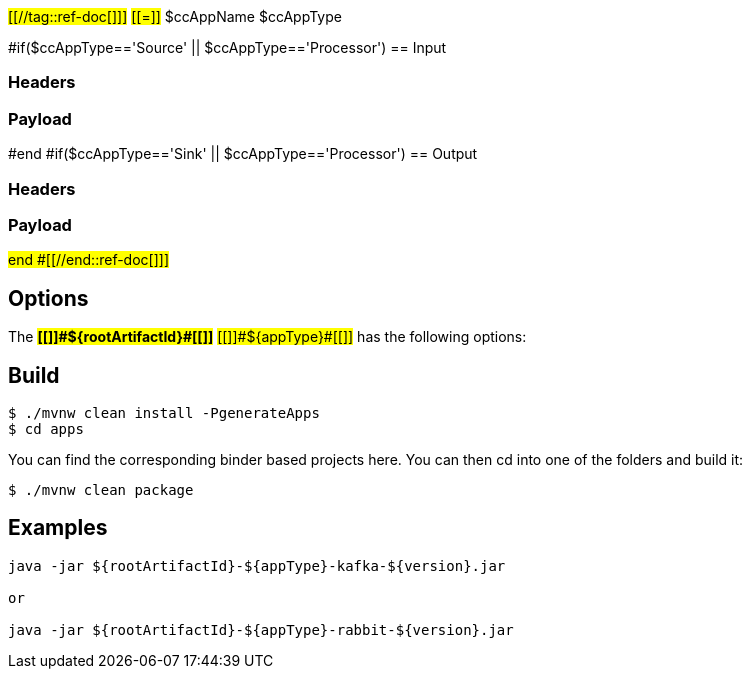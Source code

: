 #[[//tag::ref-doc[]]]#
#[[=]]# $ccAppName $ccAppType

#if($ccAppType=='Source' || $ccAppType=='Processor')
== Input

=== Headers

=== Payload
#end
#if($ccAppType=='Sink' || $ccAppType=='Processor')
== Output

=== Headers

=== Payload
#end
#[[//end::ref-doc[]]]#

== Options

The **#[[$$]]#${rootArtifactId}#[[$$]]#** #[[$$]]#${appType}#[[$$]]# has the following options:

== Build

```
$ ./mvnw clean install -PgenerateApps
$ cd apps
```
You can find the corresponding binder based projects here.
You can then cd into one of the folders and build it:
```
$ ./mvnw clean package
```

== Examples

```

java -jar ${rootArtifactId}-${appType}-kafka-${version}.jar

or

java -jar ${rootArtifactId}-${appType}-rabbit-${version}.jar

```



